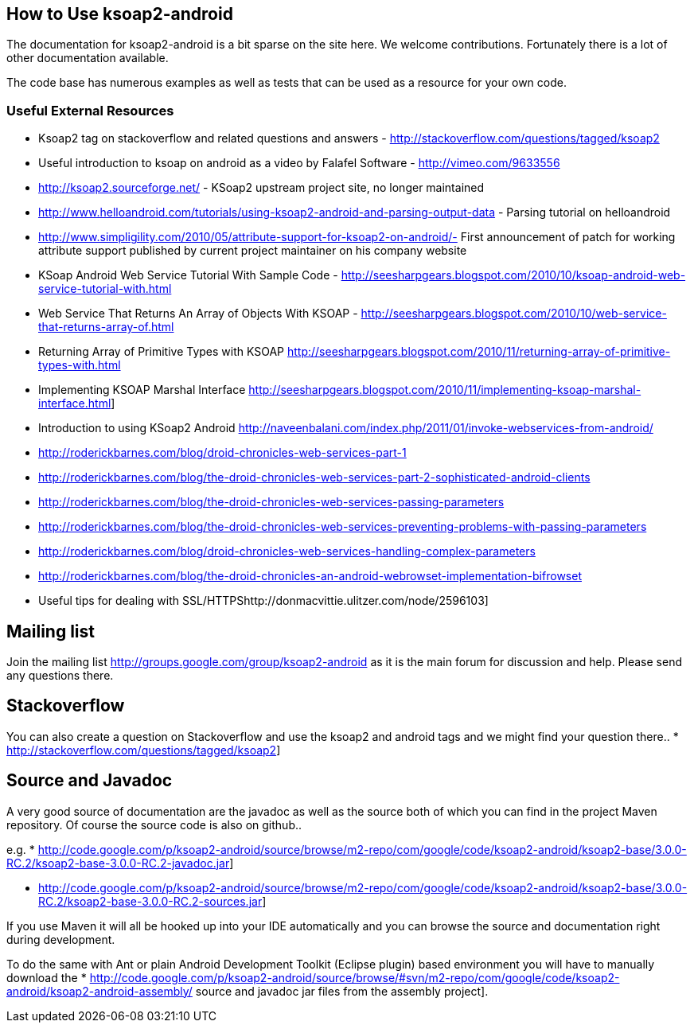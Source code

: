 == How to Use ksoap2-android

The documentation for ksoap2-android is a bit sparse on the site here. We 
welcome contributions. Fortunately there is a lot of other documentation 
available. 

The code base has numerous examples as well as tests that can be used as a 
resource for your own code.

=== Useful External Resources

* Ksoap2 tag on stackoverflow and related questions and answers - http://stackoverflow.com/questions/tagged/ksoap2 
* Useful introduction to ksoap on android as a video by Falafel Software - http://vimeo.com/9633556
* http://ksoap2.sourceforge.net/ - KSoap2 upstream project site, no longer maintained
* http://www.helloandroid.com/tutorials/using-ksoap2-android-and-parsing-output-data - Parsing tutorial on helloandroid
* http://www.simpligility.com/2010/05/attribute-support-for-ksoap2-on-android/- First announcement of patch for working attribute support published by current project maintainer on his company website
* KSoap Android Web Service Tutorial With Sample Code - http://seesharpgears.blogspot.com/2010/10/ksoap-android-web-service-tutorial-with.html
* Web Service That Returns An Array of Objects With KSOAP - http://seesharpgears.blogspot.com/2010/10/web-service-that-returns-array-of.html
* Returning Array of Primitive Types with KSOAP http://seesharpgears.blogspot.com/2010/11/returning-array-of-primitive-types-with.html
* Implementing KSOAP Marshal Interface http://seesharpgears.blogspot.com/2010/11/implementing-ksoap-marshal-interface.html] 
* Introduction to using KSoap2 Android http://naveenbalani.com/index.php/2011/01/invoke-webservices-from-android/
* http://roderickbarnes.com/blog/droid-chronicles-web-services-part-1
* http://roderickbarnes.com/blog/the-droid-chronicles-web-services-part-2-sophisticated-android-clients
* http://roderickbarnes.com/blog/the-droid-chronicles-web-services-passing-parameters
* http://roderickbarnes.com/blog/the-droid-chronicles-web-services-preventing-problems-with-passing-parameters
* http://roderickbarnes.com/blog/droid-chronicles-web-services-handling-complex-parameters
* http://roderickbarnes.com/blog/the-droid-chronicles-an-android-webrowset-implementation-bifrowset
* Useful tips for dealing with SSL/HTTPShttp://donmacvittie.ulitzer.com/node/2596103] 

== Mailing list == 

Join the mailing list http://groups.google.com/group/ksoap2-android as it is the 
main forum for discussion and help. Please send any questions there.

== Stackoverflow == 

You can also create a question on Stackoverflow and use the ksoap2 and android 
tags and we might find your question there.. * http://stackoverflow.com/questions/tagged/ksoap2]



== Source and Javadoc == 

A very good source of documentation are the javadoc as well as the source both of which you can find in the project Maven repository. Of course the source code is also on github.. 

e.g.
* http://code.google.com/p/ksoap2-android/source/browse/m2-repo/com/google/code/ksoap2-android/ksoap2-base/3.0.0-RC.2/ksoap2-base-3.0.0-RC.2-javadoc.jar]

* http://code.google.com/p/ksoap2-android/source/browse/m2-repo/com/google/code/ksoap2-android/ksoap2-base/3.0.0-RC.2/ksoap2-base-3.0.0-RC.2-sources.jar]

If you use Maven it will all be hooked up into your IDE automatically and you can browse the source and documentation right during development.

To do the same with Ant or plain Android Development Toolkit (Eclipse plugin) based environment you will have to manually download the * http://code.google.com/p/ksoap2-android/source/browse/#svn/m2-repo/com/google/code/ksoap2-android/ksoap2-android-assembly/ source and javadoc jar files from the assembly project].